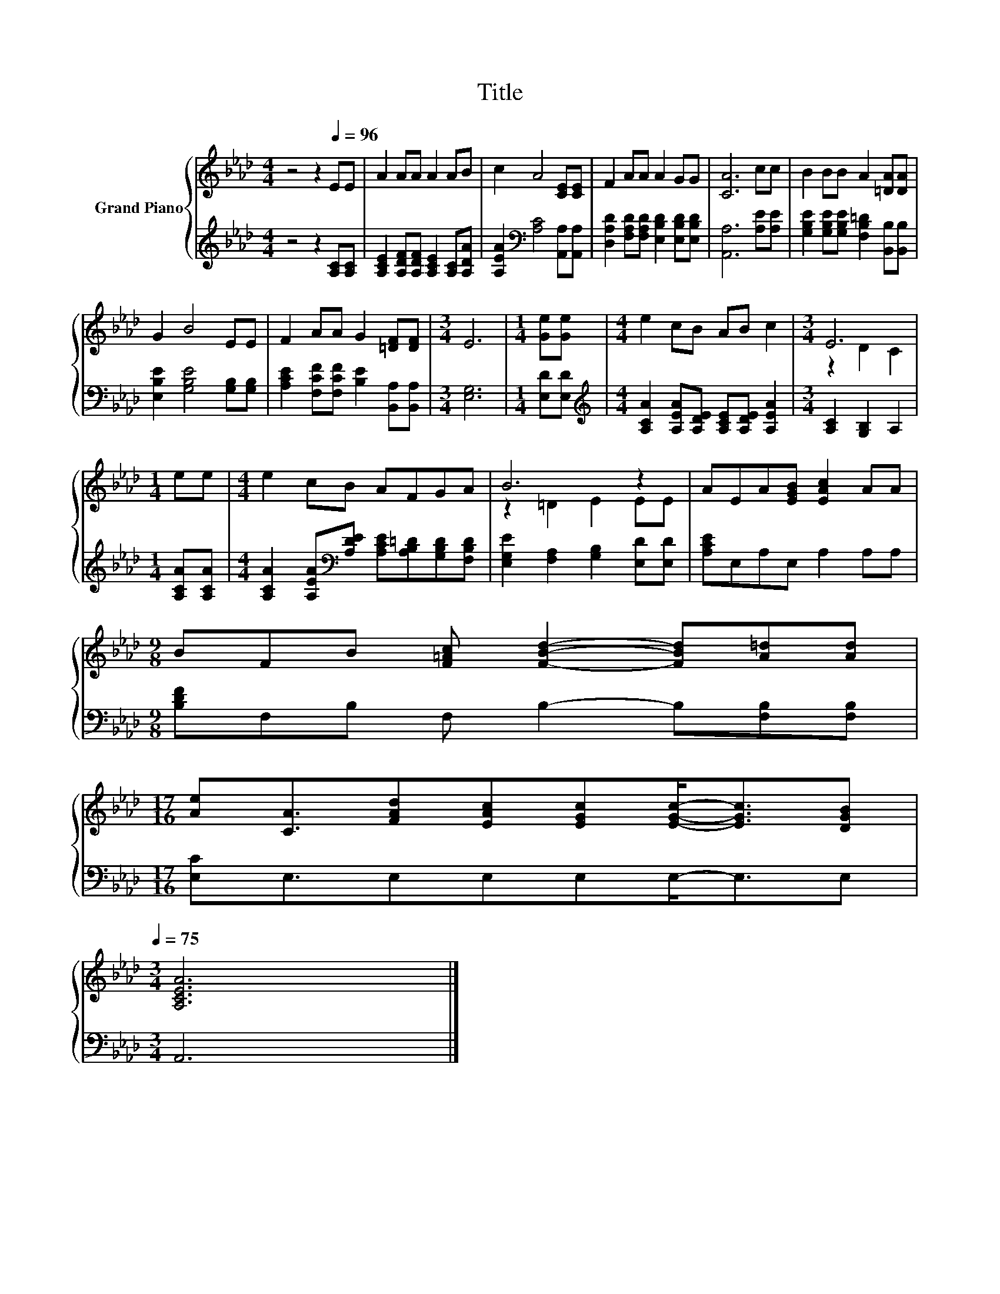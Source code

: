 X:1
T:Title
%%score { ( 1 3 ) | 2 }
L:1/8
M:4/4
K:Ab
V:1 treble nm="Grand Piano"
V:3 treble 
V:2 treble 
V:1
 z4 z2[Q:1/4=96] EE | A2 AA A2 AB | c2 A4 [CE][CE] | F2 AA A2 GG | [CA]6 cc | B2 BB A2 [=DA][DA] | %6
 G2 B4 EE | F2 AA G2 [=DF][DF] |[M:3/4] E6 |[M:1/4] [Ge][Ge] |[M:4/4] e2 cB AB c2 |[M:3/4] E6 | %12
[M:1/4] ee |[M:4/4] e2 cB AFGA | B6 z2 | AEA[EGB] [EAc]2 AA | %16
[M:9/8] BFB [F=Ac] [FBd]2- [FBd][A=d][Ad] | %17
[M:17/16] [Ae][CA]3/2[FAd][EAc][EGc][EGc]-<[EGc][DGB][Q:1/4=93][Q:1/4=90][Q:1/4=87][Q:1/4=84][Q:1/4=81][Q:1/4=78][Q:1/4=75] | %18
[M:3/4] [A,CEA]6 |] %19
V:2
 z4 z2 [A,C][A,C] | [A,CE]2 [A,DF][A,DF] [A,CE]2 [A,C][A,DA] | %2
 [A,EA]2[K:bass] [A,C]4 [A,,A,][A,,A,] | [D,A,D]2 [F,A,D][F,A,D] [E,B,D]2 [E,B,D][E,B,D] | %4
 [A,,A,]6 [A,E][A,E] | [G,B,E]2 [G,B,E][G,B,E] [F,B,=D]2 [B,,B,][B,,B,] | %6
 [E,B,E]2 [G,B,E]4 [G,B,][G,B,] | [A,CE]2 [F,CF][F,CF] [B,E]2 [B,,A,][B,,A,] |[M:3/4] [E,G,]6 | %9
[M:1/4] [E,D][E,D] |[M:4/4][K:treble] [A,CA]2 [A,EA][A,DE] [A,CE][A,DE] [A,EA]2 | %11
[M:3/4] [A,C]2 [G,B,]2 A,2 |[M:1/4] [A,CA][A,CA] | %13
[M:4/4] [A,CA]2 [A,EA][K:bass][A,DE] [A,CE][A,B,=D][G,B,D][F,B,D] | %14
 [E,G,E]2 [F,A,]2 [G,B,]2 [E,D][E,D] | [A,CE]E,A,E, A,2 A,A, | %16
[M:9/8] [B,DF]F,B, F, B,2- B,[F,B,][F,B,] |[M:17/16] [E,C]E,3/2E,E,E,E,-<E,E, |[M:3/4] A,,6 |] %19
V:3
 x8 | x8 | x8 | x8 | x8 | x8 | x8 | x8 |[M:3/4] x6 |[M:1/4] x2 |[M:4/4] x8 |[M:3/4] z2 D2 C2 | %12
[M:1/4] x2 |[M:4/4] x8 | z2 =D2 E2 EE | x8 |[M:9/8] x9 |[M:17/16] x17/2 |[M:3/4] x6 |] %19

